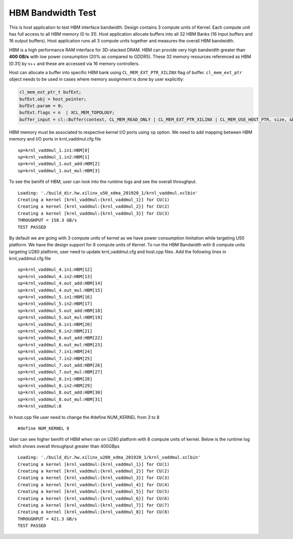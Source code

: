 HBM Bandwidth Test
==================

This is host application to test HBM interface bandwidth. Design
contains 3 compute units of Kernel. Each compute unit has full access to
all HBM memory (0 to 31). Host application allocate buffers into all 32
HBM Banks (16 Input buffers and 16 output buffers). Host application
runs all 3 compute units together and measures the overall HBM
bandwidth.

HBM is a high performance RAM interface for 3D-stacked DRAM. HBM can
provide very high bandwidth greater than **400 GB/s** with low power
consumption (20% as compared to GDDR5). These 32 memory resources
referenced as HBM [0:31] by v++ and these are accessed via 16 memory
controllers.

Host can allocate a buffer into specific HBM bank using
``CL_MEM_EXT_PTR_XILINX`` flag of buffer. ``cl_mem_ext_ptr`` object
needs to be used in cases where memory assignment is done by user
explicitly:

.. code:: cpp

   cl_mem_ext_ptr_t bufExt;
   bufExt.obj = host_pointer;
   bufExt.param = 0;
   bufExt.flags = n  | XCL_MEM_TOPOLOGY; 
   buffer_input = cl::Buffer(context, CL_MEM_READ_ONLY | CL_MEM_EXT_PTR_XILINX | CL_MEM_USE_HOST_PTR, size, &bufExt, &err));

HBM memory must be associated to respective kernel I/O ports using
``sp`` option. We need to add mapping between HBM memory and I/O ports
in krnl_vaddmul.cfg file

::

   sp=krnl_vaddmul_1.in1:HBM[0]
   sp=krnl_vaddmul_1.in2:HBM[1] 
   sp=krnl_vaddmul_1.out_add:HBM[2]
   sp=krnl_vaddmul_1.out_mul:HBM[3]

To see the benifit of HBM, user can look into the runtime logs and see
the overall throughput.

::

   Loading: './build_dir.hw.xilinx_u50_xdma_201920_1/krnl_vaddmul.xclbin'
   Creating a kernel [krnl_vaddmul:{krnl_vaddmul_1}] for CU(1)
   Creating a kernel [krnl_vaddmul:{krnl_vaddmul_2}] for CU(2)
   Creating a kernel [krnl_vaddmul:{krnl_vaddmul_3}] for CU(3)
   THROUGHPUT = 158.3 GB/s
   TEST PASSED

By default we are going with 3 compute units of kernel as we have power
consumption limitation while targeting U50 platform. We have the design
support for 8 compute units of Kernel. To run the HBM Bandwidth with 8
compute units targeting U280 platform, user need to update
krnl_vaddmul.cfg and host.cpp files. Add the following lines in
krnl_vaddmul.cfg file

::

   sp=krnl_vaddmul_4.in1:HBM[12]
   sp=krnl_vaddmul_4.in2:HBM[13]
   sp=krnl_vaddmul_4.out_add:HBM[14]
   sp=krnl_vaddmul_4.out_mul:HBM[15]
   sp=krnl_vaddmul_5.in1:HBM[16]
   sp=krnl_vaddmul_5.in2:HBM[17]
   sp=krnl_vaddmul_5.out_add:HBM[18]
   sp=krnl_vaddmul_5.out_mul:HBM[19]
   sp=krnl_vaddmul_6.in1:HBM[20]
   sp=krnl_vaddmul_6.in2:HBM[21]
   sp=krnl_vaddmul_6.out_add:HBM[22]
   sp=krnl_vaddmul_6.out_mul:HBM[23]
   sp=krnl_vaddmul_7.in1:HBM[24]
   sp=krnl_vaddmul_7.in2:HBM[25] 
   sp=krnl_vaddmul_7.out_add:HBM[26]
   sp=krnl_vaddmul_7.out_mul:HBM[27]
   sp=krnl_vaddmul_8.in1:HBM[28]
   sp=krnl_vaddmul_8.in2:HBM[29] 
   sp=krnl_vaddmul_8.out_add:HBM[30]
   sp=krnl_vaddmul_8.out_mul:HBM[31]
   nk=krnl_vaddmul:8

In host.cpp file user need to change the #define NUM_KERNEL from 3 to 8

::

   #define NUM_KERNEL 8

User can see higher benifit of HBM when ran on U280 platform with 8
compute units of kernel. Below is the runtime log which shows overall
throughput greater than 400GBps

::

   Loading: './build_dir.hw.xilinx_u280_xdma_201920_1/krnl_vaddmul.xclbin'
   Creating a kernel [krnl_vaddmul:{krnl_vaddmul_1}] for CU(1)
   Creating a kernel [krnl_vaddmul:{krnl_vaddmul_2}] for CU(2)
   Creating a kernel [krnl_vaddmul:{krnl_vaddmul_3}] for CU(3)
   Creating a kernel [krnl_vaddmul:{krnl_vaddmul_4}] for CU(4)
   Creating a kernel [krnl_vaddmul:{krnl_vaddmul_5}] for CU(5)
   Creating a kernel [krnl_vaddmul:{krnl_vaddmul_6}] for CU(6)
   Creating a kernel [krnl_vaddmul:{krnl_vaddmul_7}] for CU(7)
   Creating a kernel [krnl_vaddmul:{krnl_vaddmul_8}] for CU(8)
   THROUGHPUT = 421.3 GB/s
   TEST PASSED
